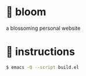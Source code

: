 * 🌸 bloom
a blossoming personal website

* 📑 instructions
#+begin_src sh
  $ emacs -Q --script build.el
#+end_src
